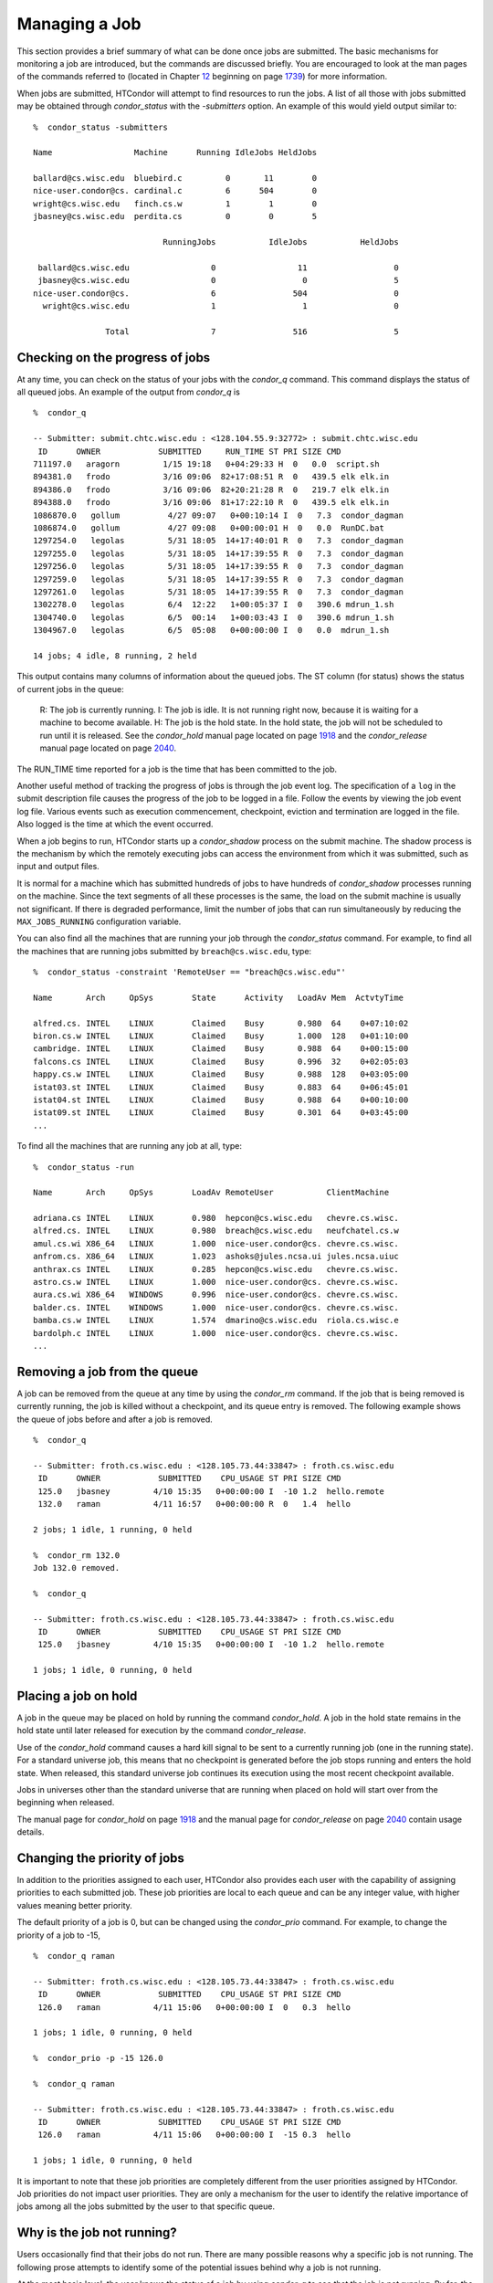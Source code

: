       

Managing a Job
==============

This section provides a brief summary of what can be done once jobs are
submitted. The basic mechanisms for monitoring a job are introduced, but
the commands are discussed briefly. You are encouraged to look at the
man pages of the commands referred to (located in
Chapter \ `12 <CommandReferenceManualmanpages.html#x90-63900012>`__
beginning on
page \ `1739 <CommandReferenceManualmanpages.html#x90-63900012>`__) for
more information.

When jobs are submitted, HTCondor will attempt to find resources to run
the jobs. A list of all those with jobs submitted may be obtained
through *condor\_status* with the *-submitters* option. An example of
this would yield output similar to:

::

    %  condor_status -submitters 
     
    Name                 Machine      Running IdleJobs HeldJobs 
     
    ballard@cs.wisc.edu  bluebird.c         0       11        0 
    nice-user.condor@cs. cardinal.c         6      504        0 
    wright@cs.wisc.edu   finch.cs.w         1        1        0 
    jbasney@cs.wisc.edu  perdita.cs         0        0        5 
     
                               RunningJobs           IdleJobs           HeldJobs 
     
     ballard@cs.wisc.edu                 0                 11                  0 
     jbasney@cs.wisc.edu                 0                  0                  5 
    nice-user.condor@cs.                 6                504                  0 
      wright@cs.wisc.edu                 1                  1                  0 
     
                   Total                 7                516                  5

Checking on the progress of jobs
--------------------------------

At any time, you can check on the status of your jobs with the
*condor\_q* command. This command displays the status of all queued
jobs. An example of the output from *condor\_q* is

::

    %  condor_q 
     
    -- Submitter: submit.chtc.wisc.edu : <128.104.55.9:32772> : submit.chtc.wisc.edu 
     ID      OWNER            SUBMITTED     RUN_TIME ST PRI SIZE CMD 
    711197.0   aragorn         1/15 19:18   0+04:29:33 H  0   0.0  script.sh 
    894381.0   frodo           3/16 09:06  82+17:08:51 R  0   439.5 elk elk.in 
    894386.0   frodo           3/16 09:06  82+20:21:28 R  0   219.7 elk elk.in 
    894388.0   frodo           3/16 09:06  81+17:22:10 R  0   439.5 elk elk.in 
    1086870.0   gollum          4/27 09:07   0+00:10:14 I  0   7.3  condor_dagman 
    1086874.0   gollum          4/27 09:08   0+00:00:01 H  0   0.0  RunDC.bat 
    1297254.0   legolas         5/31 18:05  14+17:40:01 R  0   7.3  condor_dagman 
    1297255.0   legolas         5/31 18:05  14+17:39:55 R  0   7.3  condor_dagman 
    1297256.0   legolas         5/31 18:05  14+17:39:55 R  0   7.3  condor_dagman 
    1297259.0   legolas         5/31 18:05  14+17:39:55 R  0   7.3  condor_dagman 
    1297261.0   legolas         5/31 18:05  14+17:39:55 R  0   7.3  condor_dagman 
    1302278.0   legolas         6/4  12:22   1+00:05:37 I  0   390.6 mdrun_1.sh 
    1304740.0   legolas         6/5  00:14   1+00:03:43 I  0   390.6 mdrun_1.sh 
    1304967.0   legolas         6/5  05:08   0+00:00:00 I  0   0.0  mdrun_1.sh 
     
    14 jobs; 4 idle, 8 running, 2 held 

This output contains many columns of information about the queued jobs.
The ST column (for status) shows the status of current jobs in the
queue:

    R: The job is currently running.
    I: The job is idle. It is not running right now, because it is
    waiting for a machine to become available.
    H: The job is the hold state. In the hold state, the job will not be
    scheduled to run until it is released. See the *condor\_hold* manual
    page located on page \ `1918 <Condorhold.html#x117-82200012>`__ and
    the *condor\_release* manual page located on
    page \ `2040 <Condorrelease.html#x134-95900012>`__.

The RUN\_TIME time reported for a job is the time that has been
committed to the job.

Another useful method of tracking the progress of jobs is through the
job event log. The specification of a ``log`` in the submit description
file causes the progress of the job to be logged in a file. Follow the
events by viewing the job event log file. Various events such as
execution commencement, checkpoint, eviction and termination are logged
in the file. Also logged is the time at which the event occurred.

When a job begins to run, HTCondor starts up a *condor\_shadow* process
on the submit machine. The shadow process is the mechanism by which the
remotely executing jobs can access the environment from which it was
submitted, such as input and output files.

It is normal for a machine which has submitted hundreds of jobs to have
hundreds of *condor\_shadow* processes running on the machine. Since the
text segments of all these processes is the same, the load on the submit
machine is usually not significant. If there is degraded performance,
limit the number of jobs that can run simultaneously by reducing the
``MAX_JOBS_RUNNING`` configuration variable.

You can also find all the machines that are running your job through the
*condor\_status* command. For example, to find all the machines that are
running jobs submitted by ``breach@cs.wisc.edu``, type:

::

    %  condor_status -constraint 'RemoteUser == "breach@cs.wisc.edu"' 
     
    Name       Arch     OpSys        State      Activity   LoadAv Mem  ActvtyTime 
     
    alfred.cs. INTEL    LINUX        Claimed    Busy       0.980  64    0+07:10:02 
    biron.cs.w INTEL    LINUX        Claimed    Busy       1.000  128   0+01:10:00 
    cambridge. INTEL    LINUX        Claimed    Busy       0.988  64    0+00:15:00 
    falcons.cs INTEL    LINUX        Claimed    Busy       0.996  32    0+02:05:03 
    happy.cs.w INTEL    LINUX        Claimed    Busy       0.988  128   0+03:05:00 
    istat03.st INTEL    LINUX        Claimed    Busy       0.883  64    0+06:45:01 
    istat04.st INTEL    LINUX        Claimed    Busy       0.988  64    0+00:10:00 
    istat09.st INTEL    LINUX        Claimed    Busy       0.301  64    0+03:45:00 
    ...

To find all the machines that are running any job at all, type:

::

    %  condor_status -run 
     
    Name       Arch     OpSys        LoadAv RemoteUser           ClientMachine 
     
    adriana.cs INTEL    LINUX        0.980  hepcon@cs.wisc.edu   chevre.cs.wisc. 
    alfred.cs. INTEL    LINUX        0.980  breach@cs.wisc.edu   neufchatel.cs.w 
    amul.cs.wi X86_64   LINUX        1.000  nice-user.condor@cs. chevre.cs.wisc. 
    anfrom.cs. X86_64   LINUX        1.023  ashoks@jules.ncsa.ui jules.ncsa.uiuc 
    anthrax.cs INTEL    LINUX        0.285  hepcon@cs.wisc.edu   chevre.cs.wisc. 
    astro.cs.w INTEL    LINUX        1.000  nice-user.condor@cs. chevre.cs.wisc. 
    aura.cs.wi X86_64   WINDOWS      0.996  nice-user.condor@cs. chevre.cs.wisc. 
    balder.cs. INTEL    WINDOWS      1.000  nice-user.condor@cs. chevre.cs.wisc. 
    bamba.cs.w INTEL    LINUX        1.574  dmarino@cs.wisc.edu  riola.cs.wisc.e 
    bardolph.c INTEL    LINUX        1.000  nice-user.condor@cs. chevre.cs.wisc. 
    ...

Removing a job from the queue
-----------------------------

A job can be removed from the queue at any time by using the
*condor\_rm* command. If the job that is being removed is currently
running, the job is killed without a checkpoint, and its queue entry is
removed. The following example shows the queue of jobs before and after
a job is removed.

::

    %  condor_q 
     
    -- Submitter: froth.cs.wisc.edu : <128.105.73.44:33847> : froth.cs.wisc.edu 
     ID      OWNER            SUBMITTED    CPU_USAGE ST PRI SIZE CMD 
     125.0   jbasney         4/10 15:35   0+00:00:00 I  -10 1.2  hello.remote 
     132.0   raman           4/11 16:57   0+00:00:00 R  0   1.4  hello 
     
    2 jobs; 1 idle, 1 running, 0 held 
     
    %  condor_rm 132.0 
    Job 132.0 removed. 
     
    %  condor_q 
     
    -- Submitter: froth.cs.wisc.edu : <128.105.73.44:33847> : froth.cs.wisc.edu 
     ID      OWNER            SUBMITTED    CPU_USAGE ST PRI SIZE CMD 
     125.0   jbasney         4/10 15:35   0+00:00:00 I  -10 1.2  hello.remote 
     
    1 jobs; 1 idle, 0 running, 0 held

Placing a job on hold
---------------------

A job in the queue may be placed on hold by running the command
*condor\_hold*. A job in the hold state remains in the hold state until
later released for execution by the command *condor\_release*.

Use of the *condor\_hold* command causes a hard kill signal to be sent
to a currently running job (one in the running state). For a standard
universe job, this means that no checkpoint is generated before the job
stops running and enters the hold state. When released, this standard
universe job continues its execution using the most recent checkpoint
available.

Jobs in universes other than the standard universe that are running when
placed on hold will start over from the beginning when released.

The manual page for *condor\_hold* on
page \ `1918 <Condorhold.html#x117-82200012>`__ and the manual page for
*condor\_release* on page \ `2040 <Condorrelease.html#x134-95900012>`__
contain usage details.

Changing the priority of jobs
-----------------------------

In addition to the priorities assigned to each user, HTCondor also
provides each user with the capability of assigning priorities to each
submitted job. These job priorities are local to each queue and can be
any integer value, with higher values meaning better priority.

The default priority of a job is 0, but can be changed using the
*condor\_prio* command. For example, to change the priority of a job to
-15,

::

    %  condor_q raman 
     
    -- Submitter: froth.cs.wisc.edu : <128.105.73.44:33847> : froth.cs.wisc.edu 
     ID      OWNER            SUBMITTED    CPU_USAGE ST PRI SIZE CMD 
     126.0   raman           4/11 15:06   0+00:00:00 I  0   0.3  hello 
     
    1 jobs; 1 idle, 0 running, 0 held 
     
    %  condor_prio -p -15 126.0 
     
    %  condor_q raman 
     
    -- Submitter: froth.cs.wisc.edu : <128.105.73.44:33847> : froth.cs.wisc.edu 
     ID      OWNER            SUBMITTED    CPU_USAGE ST PRI SIZE CMD 
     126.0   raman           4/11 15:06   0+00:00:00 I  -15 0.3  hello 
     
    1 jobs; 1 idle, 0 running, 0 held

It is important to note that these job priorities are completely
different from the user priorities assigned by HTCondor. Job priorities
do not impact user priorities. They are only a mechanism for the user to
identify the relative importance of jobs among all the jobs submitted by
the user to that specific queue.

Why is the job not running?
---------------------------

Users occasionally find that their jobs do not run. There are many
possible reasons why a specific job is not running. The following prose
attempts to identify some of the potential issues behind why a job is
not running.

At the most basic level, the user knows the status of a job by using
*condor\_q* to see that the job is not running. By far, the most common
reason (to the novice HTCondor job submitter) why the job is not running
is that HTCondor has not yet been through its periodic negotiation
cycle, in which queued jobs are assigned to machines within the pool and
begin their execution. This periodic event occurs by default once every
5 minutes, implying that the user ought to wait a few minutes before
searching for reasons why the job is not running.

Further inquiries are dependent on whether the job has never run at all,
or has run for at least a little bit.

For jobs that have never run, many problems can be diagnosed by using
the **-analyze** option of the *condor\_q* command. Here is an example;
running *condor\_q*\ ’s analyzer provided the following information:

::

    $ condor_q -analyze 27497829 
     
    -- Submitter: s1.chtc.wisc.edu : <128.104.100.43:9618?sock=5557_e660_3> : s1.chtc.wisc.edu 
    User priority for ei@chtc.wisc.edu is not available, attempting to analyze without it. 
    --- 
    27497829.000:  Run analysis summary.  Of 5257 machines, 
       5257 are rejected by your job's requirements 
          0 reject your job because of their own requirements 
          0 match and are already running your jobs 
          0 match but are serving other users 
          0 are available to run your job 
            No successful match recorded. 
            Last failed match: Tue Jun 18 14:36:25 2013 
     
            Reason for last match failure: no match found 
     
    WARNING:  Be advised: 
       No resources matched request's constraints 
     
    The Requirements expression for your job is: 
     
        ( OpSys == "OSX" ) && ( TARGET.Arch == "X86_64" ) && 
        ( TARGET.Disk >= RequestDisk ) && ( TARGET.Memory >= RequestMemory ) && 
        ( ( TARGET.HasFileTransfer ) || ( TARGET.FileSystemDomain == MY.FileSystemDomain ) ) 
     
     
    Suggestions: 
        Condition                         Machines Matched Suggestion 
        ---------                         ---------------- ---------- 
    1   ( target.OpSys == "OSX" )         0                MODIFY TO "LINUX" 
    2   ( TARGET.Arch == "X86_64" )       5190 
    3   ( TARGET.Disk >= 1 )              5257 
    4   ( TARGET.Memory >= ifthenelse(MemoryUsage isnt undefined,MemoryUsage,1) ) 
                                          5257 
    5   ( ( TARGET.HasFileTransfer ) || ( TARGET.FileSystemDomain == "submit-1.chtc.wisc.edu" ) ) 
                                          5257

This example also shows that the job does not run because the platform
requested, Mac OS X, is not available on any of the machines in the
pool. Recall that unless informed otherwise in the **Requirements**
expression in the submit description file, the platform requested for an
execute machine will be the same as the platform where *condor\_submit*
is run to submit the job. And, while Mac OS X is a Unix-type operating
system, it is not the same as Linux, and thus will not match with
machines running Linux.

While the analyzer can diagnose most common problems, there are some
situations that it cannot reliably detect due to the instantaneous and
local nature of the information it uses to detect the problem. Thus, it
may be that the analyzer reports that resources are available to service
the request, but the job still has not run. In most of these situations,
the delay is transient, and the job will run following the next
negotiation cycle.

A second class of problems represents jobs that do or did run, for at
least a short while, but are no longer running. The first issue is
identifying whether the job is in this category. The *condor\_q* command
is not enough; it only tells the current state of the job. The needed
information will be in the **log** file or the **error** file, as
defined in the submit description file for the job. If these files are
not defined, then there is little hope of determining if the job ran at
all. For a job that ran, even for the briefest amount of time, the
**log** file will contain an event of type 1, which will contain the
string Job executing on host.

A job may run for a short time, before failing due to a file permission
problem. The log file used by the *condor\_shadow* daemon will contain
more information if this is the problem. This log file is associated
with the machine on which the job was submitted. The location and name
of this log file may be discovered on the submitting machine, using the
command

::

    %  condor_config_val SHADOW_LOG

Memory and swap space problems may be identified by looking at the log
file used by the *condor\_schedd* daemon. The location and name of this
log file may be discovered on the submitting machine, using the command

::

    %  condor_config_val SCHEDD_LOG

A swap space problem will show in the log with the following message:

::

    2/3 17:46:53 Swap space estimate reached! No more jobs can be run! 
    12/3 17:46:53     Solution: get more swap space, or set RESERVED_SWAP = 0 
    12/3 17:46:53     0 jobs matched, 1 jobs idle

As an explanation, HTCondor computes the total swap space on the submit
machine. It then tries to limit the total number of jobs it will spawn
based on an estimate of the size of the *condor\_shadow* daemon’s memory
footprint and a configurable amount of swap space that should be
reserved. This is done to avoid the situation within a very large pool
in which all the jobs are submitted from a single host. The huge number
of *condor\_shadow* processes would overwhelm the submit machine, and it
would run out of swap space and thrash.

Things can go wrong if a machine has a lot of physical memory and little
or no swap space. HTCondor does not consider the physical memory size,
so the situation occurs where HTCondor thinks it has no swap space to
work with, and it will not run the submitted jobs.

To see how much swap space HTCondor thinks a given machine has, use the
output of a *condor\_status* command of the following form:

::

    % condor_status -schedd [hostname] -long | grep VirtualMemory

If the value listed is 0, then this is what is confusing HTCondor. There
are two ways to fix the problem:

#. Configure the machine with some real swap space.
#. Disable this check within HTCondor. Define the amount of reserved
   swap space for the submit machine to 0. Set ``RESERVED_SWAP`` to 0 in
   the configuration file:

   ::

       RESERVED_SWAP = 0

   and then send a *condor\_restart* to the submit machine.

Job in the Hold State
---------------------

A variety of errors and unusual conditions may cause a job to be placed
into the Hold state. The job will stay in this state and in the job
queue until conditions are corrected and *condor\_release* is invoked.

A table listing the reasons why a job may be held is at
section \ `A.2 <JobClassAdAttributes.html#x170-1234000A.2>`__. A string
identifying the reason that a particular job is in the Hold state may be
displayed by invoking *condor\_q*. For the example job ID 16.0, use:

::

      condor_q  -hold  16.0

This command prints information about the job, including the job ClassAd
attribute ``HoldReason``.

In the Job Event Log File
-------------------------

In a job event log file are a listing of events in chronological order
that occurred during the life of one or more jobs. The formatting of the
events is always the same, so that they may be machine readable. Four
fields are always present, and they will most often be followed by other
fields that give further information that is specific to the type of
event.

The first field in an event is the numeric value assigned as the event
type in a 3-digit format. The second field identifies the job which
generated the event. Within parentheses are the job ClassAd attributes
of ``ClusterId`` value, ``ProcId`` value, and the node number for
parallel universe jobs or a set of zeros (for jobs run under all other
universes), separated by periods. The third field is the date and time
of the event logging. The fourth field is a string that briefly
describes the event. Fields that follow the fourth field give further
information for the specific event type.

These are all of the events that can show up in a job log file:

| **Event Number:** 000
| **Event Name:** Job submitted
| **Event Description:** This event occurs when a user submits a job. It
is the first event you will see for a job, and it should only occur
once.

| **Event Number:** 001
| **Event Name:** Job executing
| **Event Description:** This shows up when a job is running. It might
occur more than once.

| **Event Number:** 002
| **Event Name:** Error in executable
| **Event Description:** The job could not be run because the executable
was bad.

| **Event Number:** 003
| **Event Name:** Job was checkpointed
| **Event Description:** The job’s complete state was written to a
checkpoint file. This might happen without the job being removed from a
machine, because the checkpointing can happen periodically.

| **Event Number:** 004
| **Event Name:** Job evicted from machine
| **Event Description:** A job was removed from a machine before it
finished, usually for a policy reason. Perhaps an interactive user has
claimed the computer, or perhaps another job is higher priority.

| **Event Number:** 005
| **Event Name:** Job terminated
| **Event Description:** The job has completed.

| **Event Number:** 006
| **Event Name:** Image size of job updated
| **Event Description:** An informational event, to update the amount of
memory that the job is using while running. It does not reflect the
state of the job.

| **Event Number:** 007
| **Event Name:** Shadow exception
| **Event Description:** The *condor\_shadow*, a program on the submit
computer that watches over the job and performs some services for the
job, failed for some catastrophic reason. The job will leave the machine
and go back into the queue.

| **Event Number:** 008
| **Event Name:** Generic log event
| **Event Description:** Not used.

| **Event Number:** 009
| **Event Name:** Job aborted
| **Event Description:** The user canceled the job.

| **Event Number:** 010
| **Event Name:** Job was suspended
| **Event Description:** The job is still on the computer, but it is no
longer executing. This is usually for a policy reason, such as an
interactive user using the computer.

| **Event Number:** 011
| **Event Name:** Job was unsuspended
| **Event Description:** The job has resumed execution, after being
suspended earlier.

| **Event Number:** 012
| **Event Name:** Job was held
| **Event Description:** The job has transitioned to the hold state.
This might happen if the user applies the *condor\_hold* command to the
job.

| **Event Number:** 013
| **Event Name:** Job was released
| **Event Description:** The job was in the hold state and is to be
re-run.

| **Event Number:** 014
| **Event Name:** Parallel node executed
| **Event Description:** A parallel universe program is running on a
node.

| **Event Number:** 015
| **Event Name:** Parallel node terminated
| **Event Description:** A parallel universe program has completed on a
node.

| **Event Number:** 016
| **Event Name:** POST script terminated
| **Event Description:** A node in a DAGMan work flow has a script that
should be run after a job. The script is run on the submit host. This
event signals that the post script has completed.

| **Event Number:** 017
| **Event Name:** Job submitted to Globus
| **Event Description:** A grid job has been delegated to Globus
(version 2, 3, or 4). This event is no longer used.

| **Event Number:** 018
| **Event Name:** Globus submit failed
| **Event Description:** The attempt to delegate a job to Globus failed.

| **Event Number:** 019
| **Event Name:** Globus resource up
| **Event Description:** The Globus resource that a job wants to run on
was unavailable, but is now available. This event is no longer used.

| **Event Number:** 020
| **Event Name:** Detected Down Globus Resource
| **Event Description:** The Globus resource that a job wants to run on
has become unavailable. This event is no longer used.

| **Event Number:** 021
| **Event Name:** Remote error
| **Event Description:** The *condor\_starter* (which monitors the job
on the execution machine) has failed.

| **Event Number:** 022
| **Event Name:** Remote system call socket lost
| **Event Description:** The *condor\_shadow* and *condor\_starter*
(which communicate while the job runs) have lost contact.

| **Event Number:** 023
| **Event Name:** Remote system call socket reestablished
| **Event Description:** The *condor\_shadow* and *condor\_starter*
(which communicate while the job runs) have been able to resume contact
before the job lease expired.

| **Event Number:** 024
| **Event Name:** Remote system call reconnect failure
| **Event Description:** The *condor\_shadow* and *condor\_starter*
(which communicate while the job runs) were unable to resume contact
before the job lease expired.

| **Event Number:** 025
| **Event Name:** Grid Resource Back Up
| **Event Description:** A grid resource that was previously unavailable
is now available.

| **Event Number:** 026
| **Event Name:** Detected Down Grid Resource
| **Event Description:** The grid resource that a job is to run on is
unavailable.

| **Event Number:** 027
| **Event Name:** Job submitted to grid resource
| **Event Description:** A job has been submitted, and is under the
auspices of the grid resource.

| **Event Number:** 028
| **Event Name:** Job ad information event triggered.
| **Event Description:** Extra job ClassAd attributes are noted. This
event is written as a supplement to other events when the configuration
parameter ``EVENT_LOG_JOB_AD_INFORMATION_ATTRS`` is set.

| **Event Number:** 029
| **Event Name:** The job’s remote status is unknown
| **Event Description:** No updates of the job’s remote status have been
received for 15 minutes.

| **Event Number:** 030
| **Event Name:** The job’s remote status is known again
| **Event Description:** An update has been received for a job whose
remote status was previous logged as unknown.

| **Event Number:** 031
| **Event Name:** Job stage in
| **Event Description:** A grid universe job is doing the stage in of
input files.

| **Event Number:** 032
| **Event Name:** Job stage out
| **Event Description:** A grid universe job is doing the stage out of
output files.

| **Event Number:** 033
| **Event Name:** Job ClassAd attribute update
| **Event Description:** A Job ClassAd attribute is changed due to
action by the *condor\_schedd* daemon. This includes changes by
*condor\_prio*.

| **Event Number:** 034
| **Event Name:** Pre Skip event
| **Event Description:** For DAGMan, this event is logged if a PRE
SCRIPT exits with the defined PRE\_SKIP value in the DAG input file.
This makes it possible for DAGMan to do recovery in a workflow that has
such an event, as it would otherwise not have any event for the DAGMan
node to which the script belongs, and in recovery, DAGMan’s internal
tables would become corrupted.

| **Event Number:** 035
| **Event Name:** Factory Submit
| **Event Description:** This event occurs when a user submits a cluster
using late materialization.

| **Event Number:** 036
| **Event Name:** Cluster Removed
| **Event Description:** Only written for clusters using late
materialization. This event occurs after all the jobs in a cluster
submitted using late materialization have materialized and completed, or
when the cluster is removed (by *condor\_rm*).

| **Event Number:** 037
| **Event Name:** Factory Paused
| **Event Description:** This event occurs when job materialization for
a cluster has been paused.

| **Event Number:** 038
| **Event Name:** Factory Resumed
| **Event Description:** This event occurs when job materialization for
a cluster has been resumed

| **Event Number:** 039
| **Event Name:** None
| **Event Description:** This event should never occur in a log but may
be returned by log reading code in certain situations (e.g., timing out
while waiting for a new event to appear in the log).

Job Completion
--------------

When an HTCondor job completes, either through normal means or by
abnormal termination by signal, HTCondor will remove it from the job
queue. That is, the job will no longer appear in the output of
*condor\_q*, and the job will be inserted into the job history file.
Examine the job history file with the *condor\_history* command. If
there is a log file specified in the submit description file for the
job, then the job exit status will be recorded there as well.

By default, HTCondor does not send an email message when the job
completes. Modify this behavior with the **notification** command in the
submit description file. The message will include the exit status of the
job, which is the argument that the job passed to the exit system call
when it completed, or it will be notification that the job was killed by
a signal. Notification will also include the following statistics (as
appropriate) about the job:

 Submitted at:
    when the job was submitted with *condor\_submit*
 Completed at:
    when the job completed
 Real Time:
    the elapsed time between when the job was submitted and when it
    completed, given in a form of ``<days> <hours>:<minutes>:<seconds>``
 Virtual Image Size:
    memory size of the job, computed when the job checkpoints

Statistics about just the last time the job ran:

 Run Time:
    total time the job was running, given in the form
    ``<days> <hours>:<minutes>:<seconds>``
 Remote User Time:
    total CPU time the job spent executing in user mode on remote
    machines; this does not count time spent on run attempts that were
    evicted without a checkpoint. Given in the form
    ``<days> <hours>:<minutes>:<seconds>``
 Remote System Time:
    total CPU time the job spent executing in system mode (the time
    spent at system calls); this does not count time spent on run
    attempts that were evicted without a checkpoint. Given in the form
    ``<days> <hours>:<minutes>:<seconds>``

The Run Time accumulated by all run attempts are summarized with the
time given in the form ``<days> <hours>:<minutes>:<seconds>``.

And, statistics about the bytes sent and received by the last run of the
job and summed over all attempts at running the job are given.

      
